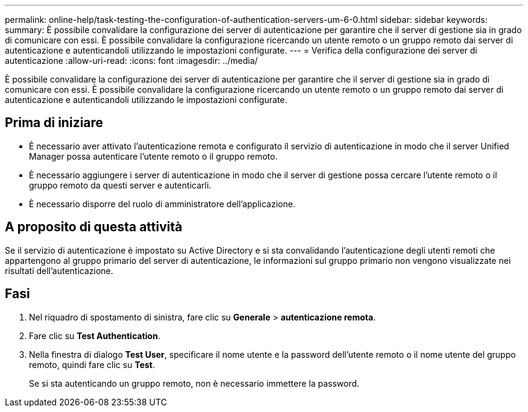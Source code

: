 ---
permalink: online-help/task-testing-the-configuration-of-authentication-servers-um-6-0.html 
sidebar: sidebar 
keywords:  
summary: È possibile convalidare la configurazione dei server di autenticazione per garantire che il server di gestione sia in grado di comunicare con essi. È possibile convalidare la configurazione ricercando un utente remoto o un gruppo remoto dai server di autenticazione e autenticandoli utilizzando le impostazioni configurate. 
---
= Verifica della configurazione dei server di autenticazione
:allow-uri-read: 
:icons: font
:imagesdir: ../media/


[role="lead"]
È possibile convalidare la configurazione dei server di autenticazione per garantire che il server di gestione sia in grado di comunicare con essi. È possibile convalidare la configurazione ricercando un utente remoto o un gruppo remoto dai server di autenticazione e autenticandoli utilizzando le impostazioni configurate.



== Prima di iniziare

* È necessario aver attivato l'autenticazione remota e configurato il servizio di autenticazione in modo che il server Unified Manager possa autenticare l'utente remoto o il gruppo remoto.
* È necessario aggiungere i server di autenticazione in modo che il server di gestione possa cercare l'utente remoto o il gruppo remoto da questi server e autenticarli.
* È necessario disporre del ruolo di amministratore dell'applicazione.




== A proposito di questa attività

Se il servizio di autenticazione è impostato su Active Directory e si sta convalidando l'autenticazione degli utenti remoti che appartengono al gruppo primario del server di autenticazione, le informazioni sul gruppo primario non vengono visualizzate nei risultati dell'autenticazione.



== Fasi

. Nel riquadro di spostamento di sinistra, fare clic su *Generale* > *autenticazione remota*.
. Fare clic su *Test Authentication*.
. Nella finestra di dialogo *Test User*, specificare il nome utente e la password dell'utente remoto o il nome utente del gruppo remoto, quindi fare clic su *Test*.
+
Se si sta autenticando un gruppo remoto, non è necessario immettere la password.


